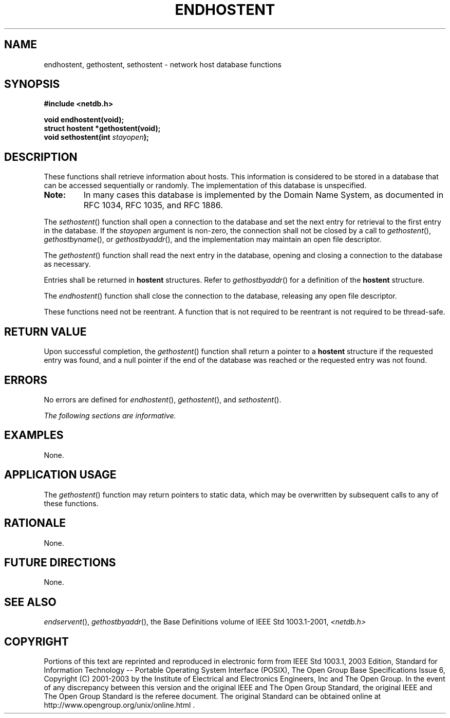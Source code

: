 .\" Copyright (c) 2001-2003 The Open Group, All Rights Reserved 
.TH "ENDHOSTENT" 3 2003 "IEEE/The Open Group" "POSIX Programmer's Manual"
.\" endhostent 
.SH NAME
endhostent, gethostent, sethostent \- network host database functions
.SH SYNOPSIS
.LP
\fB#include <netdb.h>
.br
.sp
void endhostent(void);
.br
struct hostent *gethostent(void);
.br
void sethostent(int\fP \fIstayopen\fP\fB);
.br
\fP
.SH DESCRIPTION
.LP
These functions shall retrieve information about hosts. This information
is considered to be stored in a database that can be
accessed sequentially or randomly. The implementation of this database
is unspecified. 
.TP 7
\fBNote:\fP
In many cases this database is implemented by the Domain Name System,
as documented in RFC\ 1034, RFC\ 1035, and
RFC\ 1886.
.sp
.LP
The \fIsethostent\fP() function shall open a connection to the database
and set the next entry for retrieval to the first entry
in the database. If the \fIstayopen\fP argument is non-zero, the connection
shall not be closed by a call to \fIgethostent\fP(),
\fIgethostbyname\fP(), or \fIgethostbyaddr\fP(), and the implementation
may maintain an open file descriptor.
.LP
The \fIgethostent\fP() function shall read the next entry in the database,
opening and closing a connection to the database as
necessary.
.LP
Entries shall be returned in \fBhostent\fP structures. Refer to \fIgethostbyaddr\fP()
for a
definition of the \fBhostent\fP structure.
.LP
The \fIendhostent\fP() function shall close the connection to the
database, releasing any open file descriptor.
.LP
These functions need not be reentrant. A function that is not required
to be reentrant is not required to be thread-safe.
.SH RETURN VALUE
.LP
Upon successful completion, the \fIgethostent\fP() function shall
return a pointer to a \fBhostent\fP structure if the
requested entry was found, and a null pointer if the end of the database
was reached or the requested entry was not found.
.SH ERRORS
.LP
No errors are defined for \fIendhostent\fP(), \fIgethostent\fP(),
and \fIsethostent\fP().
.LP
\fIThe following sections are informative.\fP
.SH EXAMPLES
.LP
None.
.SH APPLICATION USAGE
.LP
The \fIgethostent\fP() function may return pointers to static data,
which may be overwritten by subsequent calls to any of
these functions.
.SH RATIONALE
.LP
None.
.SH FUTURE DIRECTIONS
.LP
None.
.SH SEE ALSO
.LP
\fIendservent\fP(), \fIgethostbyaddr\fP(), the Base
Definitions volume of IEEE\ Std\ 1003.1-2001, \fI<netdb.h>\fP
.SH COPYRIGHT
Portions of this text are reprinted and reproduced in electronic form
from IEEE Std 1003.1, 2003 Edition, Standard for Information Technology
-- Portable Operating System Interface (POSIX), The Open Group Base
Specifications Issue 6, Copyright (C) 2001-2003 by the Institute of
Electrical and Electronics Engineers, Inc and The Open Group. In the
event of any discrepancy between this version and the original IEEE and
The Open Group Standard, the original IEEE and The Open Group Standard
is the referee document. The original Standard can be obtained online at
http://www.opengroup.org/unix/online.html .

